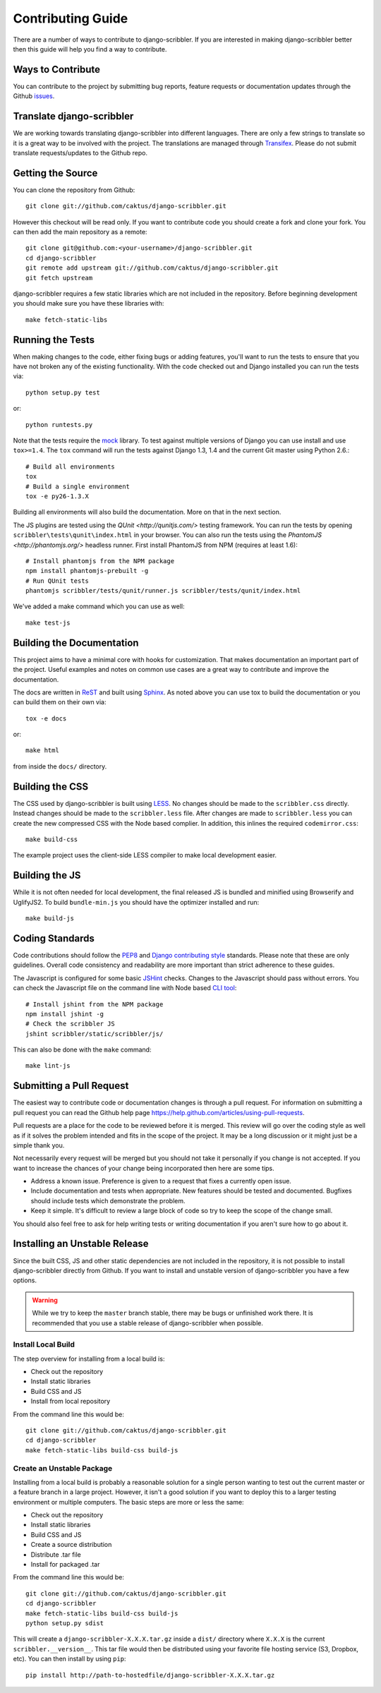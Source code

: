 Contributing Guide
====================================

There are a number of ways to contribute to django-scribbler. If you are interested
in making django-scribbler better then this guide will help you find a way to contribute.


Ways to Contribute
------------------------------------

You can contribute to the project by submitting bug reports, feature requests
or documentation updates through the Github `issues <https://github.com/caktus/django-scribbler/issues>`_.


Translate django-scribbler
--------------------------------------

We are working towards translating django-scribbler into different languages. There
are only a few strings to translate so it is a great way to be involved with the project.
The translations are managed through `Transifex <https://www.transifex.com/projects/p/django-scribbler/>`_.
Please do not submit translate requests/updates to the Github repo.


Getting the Source
------------------------------------

You can clone the repository from Github::

    git clone git://github.com/caktus/django-scribbler.git

However this checkout will be read only. If you want to contribute code you should
create a fork and clone your fork. You can then add the main repository as a remote::

    git clone git@github.com:<your-username>/django-scribbler.git
    cd django-scribbler
    git remote add upstream git://github.com/caktus/django-scribbler.git
    git fetch upstream

django-scribbler requires a few static libraries which are not included in the repository. Before beginning
development you should make sure you have these libraries with::

    make fetch-static-libs


Running the Tests
------------------------------------

When making changes to the code, either fixing bugs or adding features, you'll want to
run the tests to ensure that you have not broken any of the existing functionality.
With the code checked out and Django installed you can run the tests via::

    python setup.py test

or::

    python runtests.py

Note that the tests require the `mock <http://www.voidspace.org.uk/python/mock/>`_ library.
To test against multiple versions of Django you can use install and use ``tox>=1.4``. The
``tox`` command will run the tests against Django 1.3, 1.4 and the current Git master using
Python 2.6.::

    # Build all environments
    tox
    # Build a single environment
    tox -e py26-1.3.X

Building all environments will also build the documentation. More on that in the next
section.

The JS plugins are tested using the `QUnit <http://qunitjs.com/>` testing framework. You can
run the tests by opening ``scribbler\tests\qunit\index.html`` in your browser. You can also
run the tests using the `PhantomJS <http://phantomjs.org/>` headless runner. First install
PhantomJS from NPM (requires at least 1.6)::

    # Install phantomjs from the NPM package
    npm install phantomjs-prebuilt -g
    # Run QUnit tests
    phantomjs scribbler/tests/qunit/runner.js scribbler/tests/qunit/index.html

We've added a make command which you can use as well::

    make test-js


Building the Documentation
------------------------------------

This project aims to have a minimal core with hooks for customization. That makes documentation
an important part of the project. Useful examples and notes on common use cases are a great
way to contribute and improve the documentation.

The docs are written in `ReST <http://docutils.sourceforge.net/rst.html>`_
and built using `Sphinx <http://sphinx.pocoo.org/>`_. As noted above you can use
tox to build the documentation or you can build them on their own via::

    tox -e docs

or::

    make html

from inside the ``docs/`` directory.


Building the CSS
------------------------------------

The CSS used by django-scribbler is built using `LESS <http://lesscss.org/>`_. No changes
should be made to the ``scribbler.css`` directly. Instead changes should be made to the ``scribbler.less``
file. After changes are made to ``scribbler.less`` you can create the new compressed CSS with the
Node based complier. In addition, this inlines the required ``codemirror.css``::

    make build-css

The example project uses the client-side LESS compiler to make local development easier.


Building the JS
------------------------------------

While it is not often needed for local development, the final released JS is bundled and minified
using Browserify and UglifyJS2. To build ``bundle-min.js`` you should
have the optimizer installed and run::

    make build-js


Coding Standards
------------------------------------

Code contributions should follow the `PEP8 <http://www.python.org/dev/peps/pep-0008/>`_
and `Django contributing style <https://docs.djangoproject.com/en/dev/internals/contributing/writing-code/coding-style/>`_
standards. Please note that these are only guidelines. Overall code consistency
and readability are more important than strict adherence to these guides.

The Javascript is configured for some basic `JSHint <http://www.jshint.com/>`_ checks. Changes
to the Javascript should pass without errors. You can check the Javascript file on the command line
with Node based `CLI tool <https://github.com/jshint/jshint>`_::

    # Install jshint from the NPM package
    npm install jshint -g
    # Check the scribbler JS
    jshint scribbler/static/scribbler/js/

This can also be done with the ``make`` command::

    make lint-js


Submitting a Pull Request
------------------------------------

The easiest way to contribute code or documentation changes is through a pull request.
For information on submitting a pull request you can read the Github help page
https://help.github.com/articles/using-pull-requests.

Pull requests are a place for the code to be reviewed before it is merged. This review
will go over the coding style as well as if it solves the problem intended and fits
in the scope of the project. It may be a long discussion or it might just be a simple
thank you.

Not necessarily every request will be merged but you should not take it personally
if you change is not accepted. If you want to increase the chances of your change
being incorporated then here are some tips.

- Address a known issue. Preference is given to a request that fixes a currently open issue.
- Include documentation and tests when appropriate. New features should be tested and documented. Bugfixes should include tests which demonstrate the problem.
- Keep it simple. It's difficult to review a large block of code so try to keep the scope of the change small.

You should also feel free to ask for help writing tests or writing documentation
if you aren't sure how to go about it.


Installing an Unstable Release
------------------------------------

Since the built CSS, JS and other static dependencies are not included in the repository, it is not
possible to install django-scribbler directly from Github. If you want to install and unstable version
of django-scribbler you have a few options.

.. warning::

    While we try to keep the ``master`` branch stable, there may be bugs or unfinished work there. It
    is recommended that you use a stable release of django-scribbler when possible.


Install Local Build
_____________________________________

The step overview for installing from a local build is:

* Check out the repository
* Install static libraries
* Build CSS and JS
* Install from local repository

From the command line this would be::

    git clone git://github.com/caktus/django-scribbler.git
    cd django-scribbler
    make fetch-static-libs build-css build-js


Create an Unstable Package
_____________________________________

Installing from a local build is probably a reasonable solution for a single person wanting
to test out the current master or a feature branch in a large project. However, it isn't a good
solution if you want to deploy this to a larger testing environment or multiple computers. The
basic steps are more or less the same:

* Check out the repository
* Install static libraries
* Build CSS and JS
* Create a source distribution
* Distribute .tar file
* Install for packaged .tar

From the command line this would be::

    git clone git://github.com/caktus/django-scribbler.git
    cd django-scribbler
    make fetch-static-libs build-css build-js
    python setup.py sdist

This will create a ``django-scribbler-X.X.X.tar.gz`` inside a ``dist/`` directory where
``X.X.X`` is the current ``scribbler.__version__``. This tar file would then be distributed
using your favorite file hosting service (S3, Dropbox, etc). You can then install by using ``pip``::

    pip install http://path-to-hostedfile/django-scribbler-X.X.X.tar.gz
